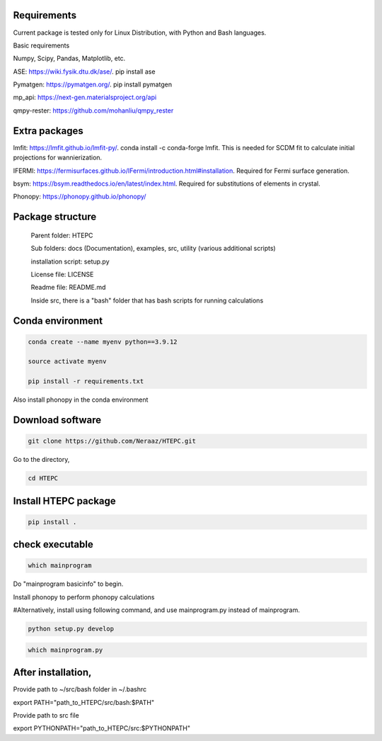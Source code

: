 ----------------------------
Requirements
----------------------------

Current package is tested only for Linux Distribution, with Python and Bash languages.

Basic requirements

Numpy, Scipy, Pandas, Matplotlib, etc.

ASE: https://wiki.fysik.dtu.dk/ase/. pip install ase

Pymatgen: https://pymatgen.org/. pip install pymatgen

mp_api: https://next-gen.materialsproject.org/api

qmpy-rester: https://github.com/mohanliu/qmpy_rester

----------------------------
Extra packages
----------------------------

lmfit: https://lmfit.github.io/lmfit-py/. conda install -c conda-forge lmfit. This is needed for SCDM fit to calculate initial projections for wannierization.

IFERMI: https://fermisurfaces.github.io/IFermi/introduction.html#installation. Required for Fermi surface generation.

bsym: https://bsym.readthedocs.io/en/latest/index.html. Required for substitutions of elements in crystal.

Phonopy: https://phonopy.github.io/phonopy/

----------------------------
 Package structure
----------------------------
    Parent folder: HTEPC

    Sub folders: docs (Documentation), examples, src, utility (various additional scripts)

    installation script: setup.py

    License file: LICENSE

    Readme file: README.md

    Inside src, there is a "bash" folder that has bash scripts for running calculations

----------------------------
Conda environment
----------------------------

.. code-block:: bash

    conda create --name myenv python==3.9.12
    
    source activate myenv
    
    pip install -r requirements.txt

Also install phonopy in the conda environment

----------------------------
Download software 
----------------------------

.. code-block:: bash

    git clone https://github.com/Neraaz/HTEPC.git

Go to the directory,

.. code-block:: bash

    cd HTEPC

----------------------------
Install HTEPC package
----------------------------

.. code-block:: bash

    pip install .

----------------------------
check executable
----------------------------

.. code-block:: bash

    which mainprogram

Do "mainprogram basicinfo" to begin.

Install phonopy to perform phonopy calculations

#Alternatively, install using following command, and use mainprogram.py instead of mainprogram.

.. code-block:: python

    python setup.py develop

.. code-block:: bash

    which mainprogram.py

----------------------------
After installation,
----------------------------

Provide path to ~/src/bash folder in ~/.bashrc

export PATH="path_to_HTEPC/src/bash:$PATH"

Provide path to src file

export PYTHONPATH="path_to_HTEPC/src:$PYTHONPATH"

